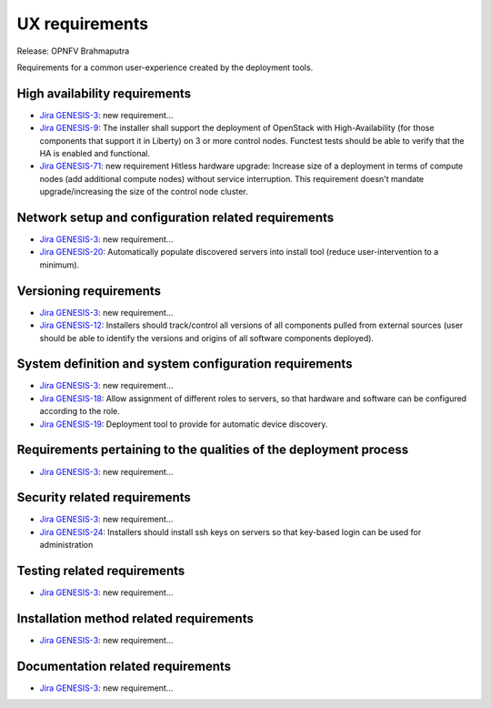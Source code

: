 .. Copyright 2015 Open Platform for NFV Project, Inc. and its contributors

.. Licensed under the Apache License, Version 2.0 (the "License");
   you may not use this file except in compliance with the License.
   You may obtain a copy of the License at

.. http://www.apache.org/licenses/LICENSE-2.0

.. Unless required by applicable law or agreed to in writing, software
   distributed under the License is distributed on an "AS IS" BASIS,
   WITHOUT WARRANTIES OR CONDITIONS OF ANY KIND, either express or implied.
   See the License for the specific language governing permissions and
   limitations under the License.

.. -----------------------------------------------------------------------

.. Document to list the requirements for a common user experience
   created by the different installers.
   Please add a bullet each for every requirement added.

===============
UX requirements
===============

Release: OPNFV Brahmaputra

Requirements for a common user-experience created by the deployment tools.



High availability requirements
------------------------------
.. Please add the Jira story reference to each requirement.
   Note that the below listed "GENESIS-3" Jira story are place holders
   and are to be changed for the actual Jira reference.

* `Jira GENESIS-3 <https://jira.opnfv.org/browse/GENESIS-3>`_: new requirement...
* `Jira GENESIS-9 <https://jira.opnfv.org/browse/GENESIS-9>`_: The installer shall support the deployment of OpenStack with High-Availability (for those components that support it in Liberty) on 3 or more control nodes. Functest tests should be able to verify that the HA is enabled and functional.

* `Jira GENESIS-71 <https://jira.opnfv.org/browse/GENESIS-71>`_: new requirement
  Hitless hardware upgrade: Increase size of a deployment in terms of compute
  nodes (add additional compute nodes) without service interruption.
  This requirement doesn't mandate upgrade/increasing the size of the control
  node cluster.


Network setup and configuration related requirements
----------------------------------------------------
.. Please add the Jira story reference to each requirement.
   Note that the below listed "GENESIS-3" Jira story are place holders
   and are to be changed for the actual Jira reference.

* `Jira GENESIS-3 <https://jira.opnfv.org/browse/GENESIS-3>`_: new requirement...
* `Jira GENESIS-20 <https://jira.opnfv.org/browse/GENESIS-20>`_: Automatically populate discovered servers into install tool (reduce user-intervention to a minimum).



Versioning requirements
-----------------------
.. Please add the Jira story reference to each requirement.
   Note that the below listed "GENESIS-3" Jira stories are place holders
   and are to be changed for the actual Jira reference.

* `Jira GENESIS-3 <https://jira.opnfv.org/browse/GENESIS-3>`_: new requirement...
* `Jira GENESIS-12 <https://jira.opnfv.org/browse/GENESIS-12>`_: Installers should track/control all versions of all components pulled from external sources (user should be able to identify the versions and origins of all software components deployed).

System definition and system configuration requirements
-------------------------------------------------------
.. Please add the Jira story reference to each requirement.
   Note that the below listed "GENESIS-3" Jira stories are place holders
   and are to be changed for the actual Jira reference.

* `Jira GENESIS-3 <https://jira.opnfv.org/browse/GENESIS-3>`_: new requirement...

* `Jira GENESIS-18 <https://jira.opnfv.org/browse/GENESIS-18>`_: Allow assignment of different roles to servers, so that hardware and software can be configured according to the role.

* `Jira GENESIS-19 <https://jira.opnfv.org/browse/GENESIS-19>`_: 
  Deployment tool to provide for automatic device discovery.


Requirements pertaining to the qualities of the deployment process
------------------------------------------------------------------
.. Please add the Jira story reference to each requirement.
   Note that the below listed "GENESIS-3" Jira stories are place holders
   and are to be changed for the actual Jira reference.

* `Jira GENESIS-3 <https://jira.opnfv.org/browse/GENESIS-3>`_: new requirement...

Security related requirements
-----------------------------
.. Please add the Jira story reference to each requirement.
   Note that the below listed "GENESIS-3" Jira stories are place holders
   and are to be changed for the actual Jira reference.

* `Jira GENESIS-3 <https://jira.opnfv.org/browse/GENESIS-3>`_: new requirement...
* `Jira GENESIS-24 <https://jira.opnfv.org/browse/GENESIS-24>`_: Installers should install ssh keys on servers so that key-based login can be used for administration


Testing related requirements
----------------------------
.. Please add the Jira story reference to each requirement.
   Note that the below listed "GENESIS-3" Jira stories are place holders
   and are to be changed for the actual Jira reference.

* `Jira GENESIS-3 <https://jira.opnfv.org/browse/GENESIS-3>`_: new requirement...

Installation method related requirements
----------------------------------------
.. Please add the Jira story reference to each requirement.
   Note that the below listed "GENESIS-3" Jira stories are place holders
   and are to be changed for the actual Jira reference.

* `Jira GENESIS-3 <https://jira.opnfv.org/browse/GENESIS-3>`_: new requirement...

Documentation related requirements
----------------------------------
.. Please add the Jira story reference to each requirement.
   Note that the below listed "GENESIS-3" Jira stories are place holders
   and are to be changed for the actual Jira reference.

* `Jira GENESIS-3 <https://jira.opnfv.org/browse/GENESIS-3>`_: new requirement...


